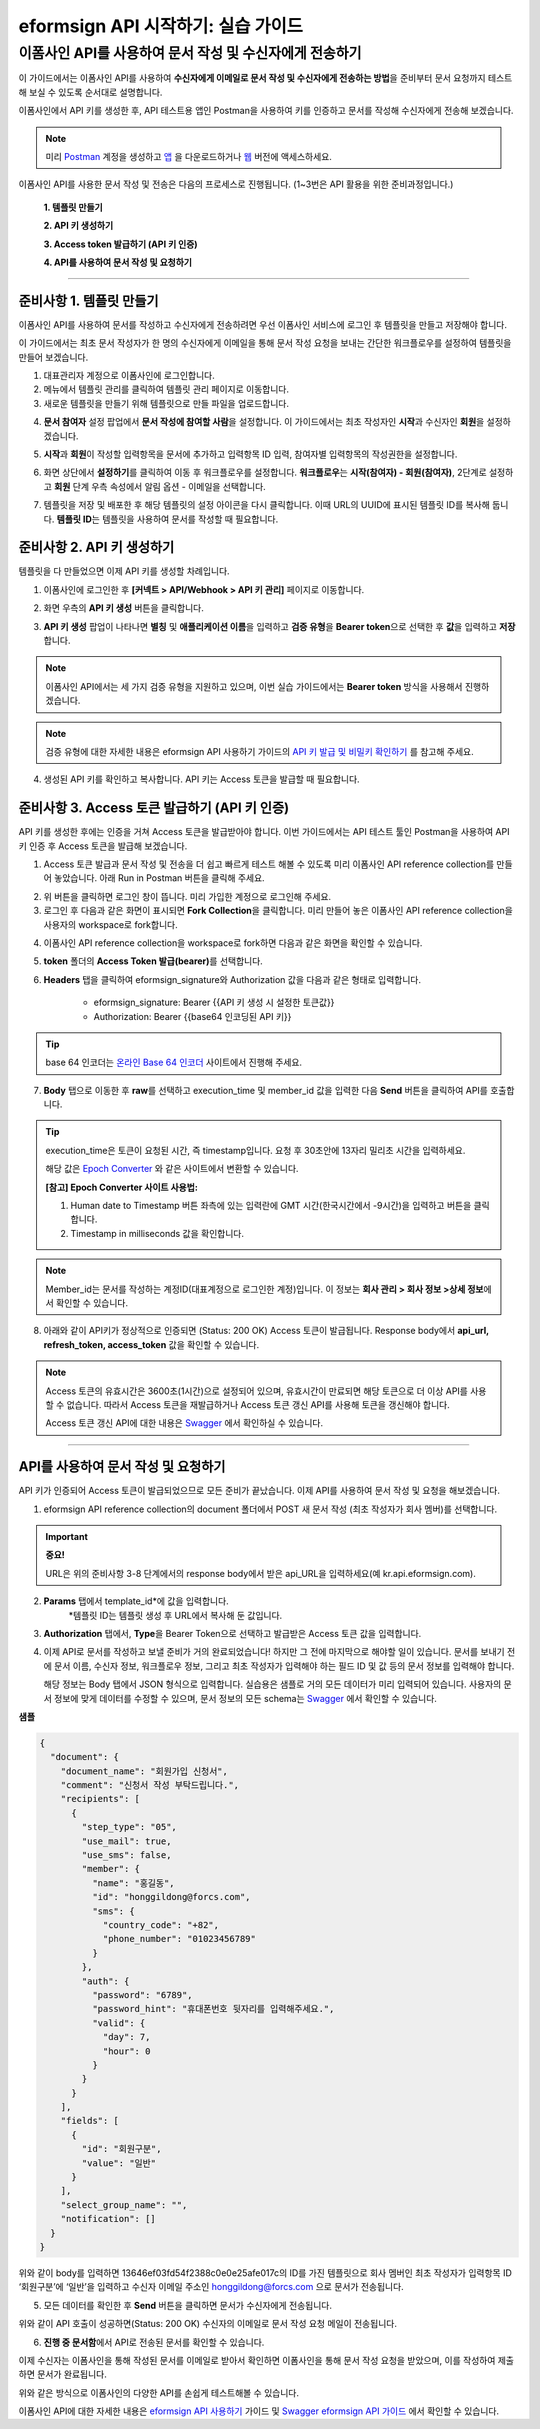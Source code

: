 
-------------------------------------
eformsign API 시작하기: 실습 가이드
-------------------------------------

이폼사인 API를 사용하여 문서 작성 및 수신자에게 전송하기
-------------------------------------------------------------

이 가이드에서는 이폼사인 API를 사용하여 **수신자에게 이메일로 문서 작성 및 수신자에게 전송하는 방법**\ 을 준비부터 문서 요청까지 테스트해 보실 수 있도록 순서대로 설명합니다.

이폼사인에서 API 키를 생성한 후, API 테스트용 앱인 Postman을 사용하여 키를 인증하고 문서를 작성해 수신자에게 전송해 보겠습니다. 

.. note:: 
    
   미리 `Postman <https://identity.getpostman.com/signup?continue=https%3A%2F%2Fgo.postman.co%2Fhome%3Fref_key=IeTVD3pfe8UeAGyvUZcfyj>`_ 계정을 생성하고 `앱 <https://www.postman.com/downloads/>`_ 을 다운로드하거나 `웹 <https://www.postman.com/downloads/>`_ 버전에 액세스하세요.


이폼사인 API를 사용한 문서 작성 및 전송은 다음의 프로세스로 진행됩니다. 
(1~3번은 API 활용을 위한 준비과정입니다.)


    **1. 템플릿 만들기**

    **2. API 키 생성하기**

    **3. Access token 발급하기 (API 키 인증)**

    **4. API를 사용하여 문서 작성 및 요청하기**

-----------------------------------------------------------------------


준비사항 1. 템플릿 만들기 
===========================

이폼사인 API를 사용하여 문서를 작성하고 수신자에게 전송하려면 우선 이폼사인 서비스에 로그인 후 템플릿을 만들고 저장해야 합니다. 

이 가이드에서는 최초 문서 작성자가 한 명의 수신자에게 이메일을 통해 문서 작성 요청을 보내는 간단한 워크플로우를 설정하여 템플릿을 만들어 보겠습니다. 


1. 대표관리자 계정으로 이폼사인에 로그인합니다.
2. 메뉴에서 템플릿 관리를 클릭하여 템플릿 관리 페이지로 이동합니다.
3. 새로운 템플릿을 만들기 위해 템플릿으로 만들 파일을 업로드합니다. 


.. image:: resources/select_template_kr.PNG
    :width: 700
    :alt: 템플릿 관리 메뉴



4. **문서 참여자** 설정 팝업에서 **문서 작성에 참여할 사람**\ 을 설정합니다. 이 가이드에서는 최초 작성자인 **시작**\ 과 수신자인 **회원**\ 을 설정하겠습니다. 

.. image:: resources/participants_kr.PNG
    :width: 300
    :alt: 문서 참여자 팝업



5. **시작**\ 과 **회원**\ 이 작성할 입력항목을 문서에 추가하고 입력항목 ID 입력, 참여자별 입력항목의 작성권한을 설정합니다. 

.. image:: resources/add_fields_kr.PNG
    :width: 700
    :alt: 입력항목 추가



6. 화면 상단에서 **설정하기**\ 를 클릭하여 이동 후 워크플로우를 설정합니다. **워크플로우**\ 는 **시작(참여자) - 회원(참여자)**\ , 2단계로 설정하고 **회원** 단계 우측 속성에서 알림 옵션 - 이메일을 선택합니다.

.. image:: resources/email_notification_kr.PNG
    :width: 700
    :alt: 알림 옵션 - 이메일




7. 템플릿을 저장 및 배포한 후 해당 템플릿의 설정 아이콘을 다시 클릭합니다. 이때 URL의 UUID에 표시된 템플릿 ID를 복사해 둡니다. **템플릿 ID**\ 는 템플릿을 사용하여 문서를 작성할 때 필요합니다. 


.. image:: resources/template_ID_kr_2.PNG
    :width: 700
    :alt: 템플릿 ID





준비사항 2. API 키 생성하기
=============================


템플릿을 다 만들었으면 이제 API 키를 생성할 차례입니다.


1. 이폼사인에 로그인한 후 **[커넥트 > API/Webhook > API 키 관리]** 페이지로 이동합니다.

.. image:: resources/api_webhook_menu_kr.PNG
    :width: 700
    :alt: API/Webhook 메뉴



2. 화면 우측의 **API 키 생성** 버튼을 클릭합니다.

.. image:: resources/api_webhook_page_kr.PNG
    :width: 700
    :alt: API 키 생성 바튼



3. **API 키 생성** 팝업이 나타나면 **별칭** 및 **애플리케이션 이름**\ 을 입력하고 **검증 유형**\ 을 **Bearer token**\ 으로 선택한 후 **값**\ 을 입력하고 **저장**\ 합니다. 

.. note:: 
    
   이폼사인 API에서는 세 가지 검증 유형을 지원하고 있으며, 이번 실습 가이드에서는 **Bearer token** 방식을 사용해서 진행하겠습니다.

.. image:: resources/api_key_popup_kr.PNG
    :width: 300
    :alt: API 키 생성 팝업


.. note:: 
    
   검증 유형에 대한 자세한 내용은 eformsign API 사용하기 가이드의 `API 키 발급 및 비밀키 확인하기 <https://eformsignkr.github.io/developers/help/eformsign_api.html#api>`_ 를 참고해 주세요.

    
4. 생성된 API 키를 확인하고 복사합니다. API 키는 Access 토큰을 발급할 때 필요합니다.

.. image:: resources/api_key_kr.PNG
    :width: 700
    :alt: API 키



준비사항 3. Access 토큰 발급하기 (API 키 인증)
=================================================

API 키를 생성한 후에는 인증을 거쳐 Access 토큰을 발급받아야 합니다. 이번 가이드에서는 API 테스트 툴인 Postman을 사용하여 API 키 인증 후 Access 토큰을 발급해 보겠습니다.

1. Access 토큰 발급과 문서 작성 및 전송을 더 쉽고 빠르게 테스트 해볼 수 있도록 미리 이폼사인 API reference collection를 만들어 놓았습니다. 아래 Run in Postman 버튼을 클릭해 주세요. 

.. image:: resources/run_in_postman.PNG
    :alt: Run in Postman 버튼
    :width: 150
    :target: https://god.gw.postman.com/run-collection/27891557-58257a8f-c07a-4237-af80-15f4b43b04b3?action=collection%2Ffork&source=rip_markdown&collection-url=entityId%3D27891557-58257a8f-c07a-4237-af80-15f4b43b04b3%26entityType%3Dcollection%26workspaceId%3D3cf5d467-c05f-46a3-9995-7bf5a33b5379 



2. 위 버튼을 클릭하면 로그인 창이 뜹니다. 미리 가입한 계정으로 로그인해 주세요.

3. 로그인 후 다음과 같은 화면이 표시되면 **Fork Collection**\ 을 클릭합니다. 미리 만들어 놓은 이폼사인 API reference collection을 사용자의 workspace로 fork합니다.

.. image:: resources/fork_collection.PNG
    :width: 700
    :alt: Fork collection


4. 이폼사인 API reference collection을 workspace로 fork하면 다음과 같은 화면을 확인할 수 있습니다.

.. image:: resources/postman_collection.PNG
    :width: 700
    :alt: Postman collection


5. **token** 폴더의 **Access Token 발급(bearer)**\ 를 선택합니다.


6. **Headers** 탭을 클릭하여 eformsign_signature와 Authorization 값을 다음과 같은 형태로 입력합니다.
    
    - eformsign_signature: Bearer {{API 키 생성 시 설정한 토큰값}}
    - Authorization: Bearer {{base64 인코딩된 API 키}}

.. image:: resources/get_access_token.PNG
    :width: 700
    :alt: Access token 발급


.. tip:: 
    
   base 64 인코더는 `온라인 Base 64 인코더 <https://www.convertstring.com/ko/EncodeDecode/Base64Encode>`_ 사이트에서 진행해 주세요.


7. **Body** 탭으로 이동한 후 **raw**\ 를 선택하고 execution_time 및 member_id 값을 입력한 다음 **Send** 버튼을 클릭하여 API를 호출합니다.

.. image:: resources/access_token_body.PNG
    :width: 700
    :alt: API 호출

.. tip:: 
    
   execution_time은 토큰이 요청된 시간, 즉 timestamp입니다.
   요청 후 30초안에 13자리 밀리초 시간을 입력하세요.

   해당 값은 `Epoch Converter <https://www.epochconverter.com/>`_ 와 같은 사이트에서 변환할 수 있습니다.

   **[참고] Epoch Converter 사이트 사용법:**

   1. Human date to Timestamp 버튼 좌측에 있는 입력란에 GMT 시간(한국시간에서 -9시간)을 입력하고 버튼을 클릭합니다.

   2. Timestamp in milliseconds 값을 확인합니다.

   .. image:: resources/epoch_converter.PNG
       :width: 700
       :alt: Epoch Converter 사용

  
.. note:: 
    
   Member_id는 문서를 작성하는 계정ID(대표계정으로 로그인한 계정)입니다. 이 정보는 **회사 관리 > 회사 정보 >상세 정보**\ 에서 확인할 수 있습니다.


8. 아래와 같이 API키가 정상적으로 인증되면 (Status: 200 OK) Access 토큰이 발급됩니다. Response body에서 **api_url, refresh_token, access_token** 값을 확인할 수 있습니다.

.. image:: resources/response_body_token.PNG
    :width: 700
    :alt: Access 토큰 발급

.. note:: 
    
   Access 토큰의 유효시간은 3600초(1시간)으로 설정되어 있으며, 유효시간이 만료되면 해당 토큰으로 더 이상 API를 사용할 수 없습니다. 따라서 Access 토큰을 재발급하거나 Access 토큰 갱신 API를 사용해 토큰을 갱신해야 합니다. 

   Access 토큰 갱신 API에 대한 내용은 `Swagger <https://app.swaggerhub.com/apis-docs/eformsign_api/eformsign_API_2.0/2.0#/token/post-api_auth-refresh_token>`_ 에서 확인하실 수 있습니다.


----------------------------------------------------------------


API를 사용하여 문서 작성 및 요청하기
======================================

API 키가 인증되어 Access 토큰이 발급되었으므로 모든 준비가 끝났습니다. 이제 API를 사용하여 문서 작성 및 요청을 해보겠습니다. 

1. eformsign API reference collection의 document 폴더에서 POST 새 문서 작성 (최초 작성자가 회사 멤버)를 선택합니다. 

.. important:: 
    
   **중요!**

   URL은 위의 준비사항 3-8 단계에서의 response body에서 받은 api_URL을 입력하세요(예 kr.api.eformsign.com).


.. image:: resources/new_doc_api_call.PNG
    :width: 700
    :alt: POST 새 문서 작성


2. **Params** 탭에서 template_id*에 값을 입력합니다.
    *템플릿 ID는 템플릿 생성 후 URL에서 복사해 둔 값입니다. 

.. image:: resources/template_ID_params.PNG
    :width: 700
    :alt: template_id 값


3. **Authorization** 탭에서, **Type**\ 을 Bearer Token으로 선택하고 발급받은 Access 토큰 값을 입력합니다.

.. image:: resources/beareraccess_token.PNG
    :width: 700
    :alt: Access 토큰 값

4. 이제 API로 문서를 작성하고 보낼 준비가 거의 완료되었습니다! 하지만 그 전에 마지막으로 해야할 일이 있습니다. 문서를 보내기 전에 문서 이름, 수신자 정보, 워크플로우 정보, 그리고 최초 작성자가 입력해야 하는 필드 ID 및 값 등의 문서 정보를 입력해야 합니다.

   해당 정보는 Body 탭에서 JSON 형식으로 입력합니다. 실습용은 샘플로 거의 모든 데이터가 미리 입력되어 있습니다. 사용자의 문서 정보에 맞게 데이터를 수정할 수 있으며, 문서 정보의 모든 schema는 `Swagger <https://app.swaggerhub.com/apis-docs/eformsign_api/eformsign_API_2.0/2.0#/token/post-api_auth-refresh_token>`_ 에서 확인할 수 있습니다.

.. image:: resources/response_body_send.PNG
    :width: 700
    :alt: 문서 정보 입력

**샘플**

.. code-block:: JSON

    {
      "document": {
        "document_name": "회원가입 신청서",
        "comment": "신청서 작성 부탁드립니다.",
        "recipients": [
          {
            "step_type": "05",
            "use_mail": true,
            "use_sms": false,
            "member": {
              "name": "홍길동",
              "id": "honggildong@forcs.com",
              "sms": {
                "country_code": "+82",
                "phone_number": "01023456789"
              }
            },
            "auth": {
              "password": "6789",
              "password_hint": "휴대폰번호 뒷자리를 입력해주세요.",
              "valid": {
                "day": 7,
                "hour": 0
              }
            }
          }
        ],
        "fields": [
          {
            "id": "회원구분",
            "value": "일반"
          }
        ],
        "select_group_name": "",
        "notification": []
      }
    }



위와 같이 body를 입력하면 13646ef03fd54f2388c0e0e25afe017c의 ID를 가진 템플릿으로 회사 멤버인 최초 작성자가 입력항목 ID ‘회원구분’에 ‘일반’을 입력하고 수신자 이메일 주소인 honggildong@forcs.com 으로 문서가 전송됩니다.



5. 모든 데이터를 확인한 후 **Send** 버튼을 클릭하면 문서가 수신자에게 전송됩니다.

.. image:: resources/api_call_success.PNG
    :width: 700
    :alt: API 호출 성공

위와 같이 API 호출이 성공하면(Status: 200 OK) 수신자의 이메일로 문서 작성 요청 메일이 전송됩니다. 


6. **진행 중 문서함**\ 에서 API로 전송된 문서를 확인할 수 있습니다.

.. image:: resources/in_progress_doc.PNG
    :width: 700
    :alt: 진행 중 문서함 확인

이제 수신자는 이폼사인을 통해 작성된 문서를 이메일로 받아서 확인하면 이폼사인을 통해 문서 작성 요청을 받았으며, 이를 작성하여 제출하면 문서가 완료됩니다.


위와 같은 방식으로 이폼사인의 다양한 API를 손쉽게 테스트해볼 수 있습니다.

이폼사인 API에 대한 자세한 내용은 `eformsign API 사용하기 <https://eformsignkr.github.io/developers/help/eformsign_api.html#eformsign-api>`_ 가이드 및 `Swagger eformsign API 가이드 <https://app.swaggerhub.com/apis-docs/eformsign_api/eformsign_API_2.0/2.0#/document/post-api-documents>`_ 에서 확인할 수 있습니다.
